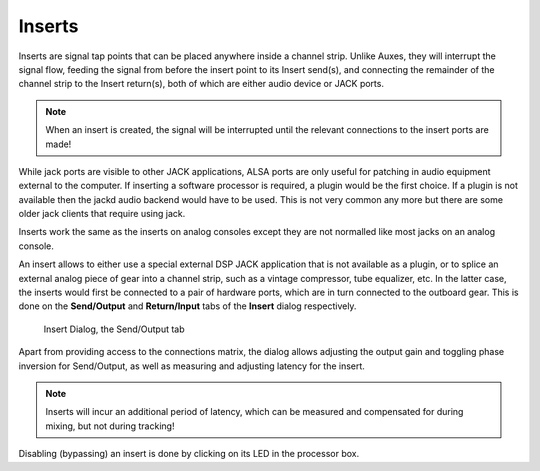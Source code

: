 .. _inserts:

Inserts
=======

Inserts are signal tap points that can be placed anywhere inside a
channel strip. Unlike Auxes, they will interrupt the signal flow,
feeding the signal from before the insert point to its Insert send(s),
and connecting the remainder of the channel strip to the Insert
return(s), both of which are either audio device or JACK ports.

.. note::
   When an insert is created, the signal will be interrupted until the
   relevant connections to the insert ports are made!

While jack ports are visible to other JACK applications, ALSA ports are
only useful for patching in audio equipment external to the computer. If
inserting a software processor is required, a plugin would be the first
choice. If a plugin is not available then the jackd audio backend would
have to be used. This is not very common any more but there are some
older jack clients that require using jack.

Inserts work the same as the inserts on analog consoles except they are
not normalled like most jacks on an analog console.

An insert allows to either use a special external DSP JACK application
that is not available as a plugin, or to splice an external analog piece
of gear into a channel strip, such as a vintage compressor, tube
equalizer, etc. In the latter case, the inserts would first be connected
to a pair of hardware ports, which are in turn connected to the outboard
gear. This is done on the **Send/Output** and **Return/Input** tabs of
the **Insert** dialog respectively.

.. figure:: images/port-insert-send.png
   :alt: Insert / Send
   :width: 60%

   Insert Dialog, the Send/Output tab

Apart from providing access to the connections matrix, the dialog allows
adjusting the output gain and toggling phase inversion for Send/Output,
as well as measuring and adjusting latency for the insert.

.. note::
   Inserts will incur an additional period of latency, which can be
   measured and compensated for during mixing, but not during tracking!

Disabling (bypassing) an insert is done by clicking on its LED in the
processor box.
